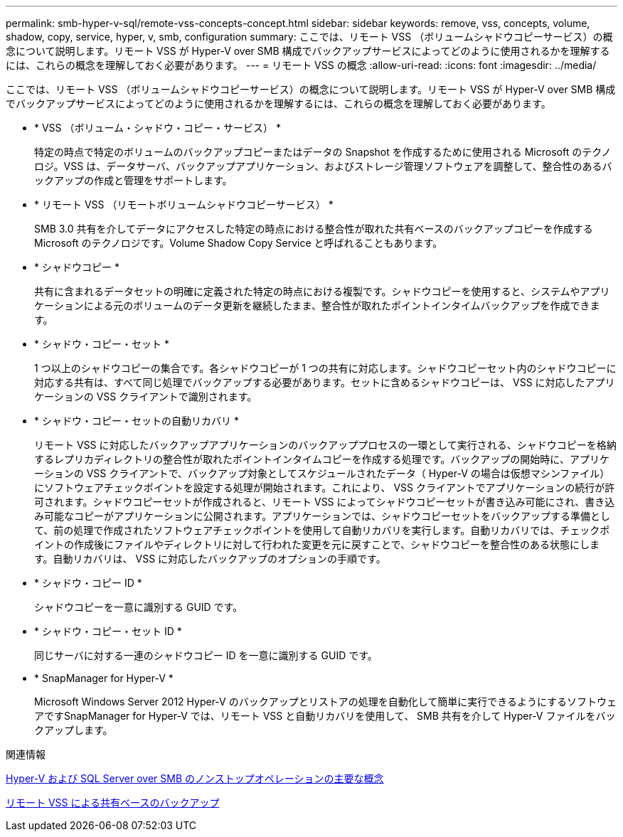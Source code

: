 ---
permalink: smb-hyper-v-sql/remote-vss-concepts-concept.html 
sidebar: sidebar 
keywords: remove, vss, concepts, volume, shadow, copy, service, hyper, v, smb, configuration 
summary: ここでは、リモート VSS （ボリュームシャドウコピーサービス）の概念について説明します。リモート VSS が Hyper-V over SMB 構成でバックアップサービスによってどのように使用されるかを理解するには、これらの概念を理解しておく必要があります。 
---
= リモート VSS の概念
:allow-uri-read: 
:icons: font
:imagesdir: ../media/


[role="lead"]
ここでは、リモート VSS （ボリュームシャドウコピーサービス）の概念について説明します。リモート VSS が Hyper-V over SMB 構成でバックアップサービスによってどのように使用されるかを理解するには、これらの概念を理解しておく必要があります。

* * VSS （ボリューム・シャドウ・コピー・サービス） *
+
特定の時点で特定のボリュームのバックアップコピーまたはデータの Snapshot を作成するために使用される Microsoft のテクノロジ。VSS は、データサーバ、バックアップアプリケーション、およびストレージ管理ソフトウェアを調整して、整合性のあるバックアップの作成と管理をサポートします。

* * リモート VSS （リモートボリュームシャドウコピーサービス） *
+
SMB 3.0 共有を介してデータにアクセスした特定の時点における整合性が取れた共有ベースのバックアップコピーを作成する Microsoft のテクノロジです。Volume Shadow Copy Service と呼ばれることもあります。

* * シャドウコピー *
+
共有に含まれるデータセットの明確に定義された特定の時点における複製です。シャドウコピーを使用すると、システムやアプリケーションによる元のボリュームのデータ更新を継続したまま、整合性が取れたポイントインタイムバックアップを作成できます。

* * シャドウ・コピー・セット *
+
1 つ以上のシャドウコピーの集合です。各シャドウコピーが 1 つの共有に対応します。シャドウコピーセット内のシャドウコピーに対応する共有は、すべて同じ処理でバックアップする必要があります。セットに含めるシャドウコピーは、 VSS に対応したアプリケーションの VSS クライアントで識別されます。

* * シャドウ・コピー・セットの自動リカバリ *
+
リモート VSS に対応したバックアップアプリケーションのバックアッププロセスの一環として実行される、シャドウコピーを格納するレプリカディレクトリの整合性が取れたポイントインタイムコピーを作成する処理です。バックアップの開始時に、アプリケーションの VSS クライアントで、バックアップ対象としてスケジュールされたデータ（ Hyper-V の場合は仮想マシンファイル）にソフトウェアチェックポイントを設定する処理が開始されます。これにより、 VSS クライアントでアプリケーションの続行が許可されます。シャドウコピーセットが作成されると、リモート VSS によってシャドウコピーセットが書き込み可能にされ、書き込み可能なコピーがアプリケーションに公開されます。アプリケーションでは、シャドウコピーセットをバックアップする準備として、前の処理で作成されたソフトウェアチェックポイントを使用して自動リカバリを実行します。自動リカバリでは、チェックポイントの作成後にファイルやディレクトリに対して行われた変更を元に戻すことで、シャドウコピーを整合性のある状態にします。自動リカバリは、 VSS に対応したバックアップのオプションの手順です。

* * シャドウ・コピー ID *
+
シャドウコピーを一意に識別する GUID です。

* * シャドウ・コピー・セット ID *
+
同じサーバに対する一連のシャドウコピー ID を一意に識別する GUID です。

* * SnapManager for Hyper-V *
+
Microsoft Windows Server 2012 Hyper-V のバックアップとリストアの処理を自動化して簡単に実行できるようにするソフトウェアですSnapManager for Hyper-V では、リモート VSS と自動リカバリを使用して、 SMB 共有を介して Hyper-V ファイルをバックアップします。



.関連情報
xref:nondisruptive-operations-glossary-concept.adoc[Hyper-V および SQL Server over SMB のノンストップオペレーションの主要な概念]

xref:share-based-backups-remote-vss-concept.adoc[リモート VSS による共有ベースのバックアップ]
